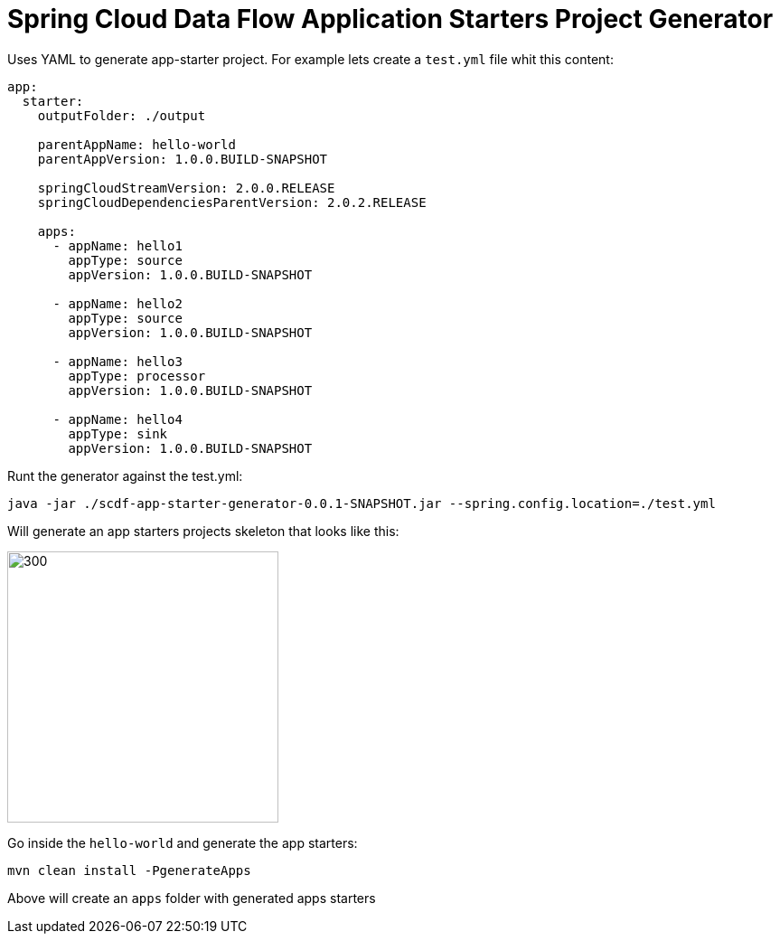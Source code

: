 :image-root: https://raw.githubusercontent.com/tzolov/scdf-app-starter-generator/tree/master/src/main/resources/doc
= Spring Cloud Data Flow Application Starters Project Generator

Uses YAML to generate app-starter project. For example lets create a `test.yml` file whit this content:

```
app:
  starter:
    outputFolder: ./output

    parentAppName: hello-world
    parentAppVersion: 1.0.0.BUILD-SNAPSHOT

    springCloudStreamVersion: 2.0.0.RELEASE
    springCloudDependenciesParentVersion: 2.0.2.RELEASE

    apps:
      - appName: hello1
        appType: source
        appVersion: 1.0.0.BUILD-SNAPSHOT

      - appName: hello2
        appType: source
        appVersion: 1.0.0.BUILD-SNAPSHOT

      - appName: hello3
        appType: processor
        appVersion: 1.0.0.BUILD-SNAPSHOT

      - appName: hello4
        appType: sink
        appVersion: 1.0.0.BUILD-SNAPSHOT

```

Runt the generator against the test.yml:

```
java -jar ./scdf-app-starter-generator-0.0.1-SNAPSHOT.jar --spring.config.location=./test.yml
```

Will generate an app starters projects skeleton that looks like this:

image::https://raw.githubusercontent.com/tzolov/scdf-app-starter-generator/master/src/main/resources/doc/app-starters-file-structure.png[300,300]

Go inside the `hello-world` and generate the app starters:

```
mvn clean install -PgenerateApps
```

Above will create an `apps` folder with generated apps starters
